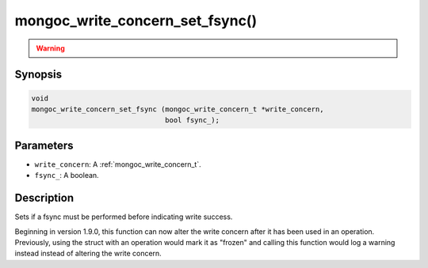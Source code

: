 .. _mongoc_write_concern_set_fsync:

mongoc_write_concern_set_fsync()
================================

.. warning::
   .. deprecated:: 1.4.0

      This function is deprecated and should not be used in new code.

      Please use :ref:`mongoc_write_concern_set_journal()` in new code.

Synopsis
--------

.. code-block:: c

  void
  mongoc_write_concern_set_fsync (mongoc_write_concern_t *write_concern,
                                  bool fsync_);

Parameters
----------

* ``write_concern``: A :ref:`mongoc_write_concern_t`.
* ``fsync_``: A boolean.

Description
-----------

Sets if a fsync must be performed before indicating write success.

Beginning in version 1.9.0, this function can now alter the write concern after
it has been used in an operation. Previously, using the struct with an operation
would mark it as "frozen" and calling this function would log a warning instead
instead of altering the write concern.
